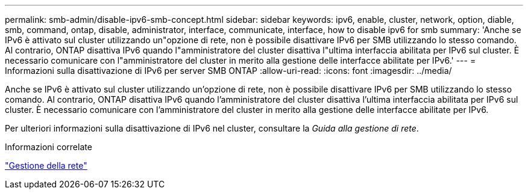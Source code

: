 ---
permalink: smb-admin/disable-ipv6-smb-concept.html 
sidebar: sidebar 
keywords: ipv6, enable, cluster, network, option, diable, smb, command, ontap, disable, administrator, interface, communicate, interface, how to disable ipv6 for smb 
summary: 'Anche se IPv6 è attivato sul cluster utilizzando un"opzione di rete, non è possibile disattivare IPv6 per SMB utilizzando lo stesso comando. Al contrario, ONTAP disattiva IPv6 quando l"amministratore del cluster disattiva l"ultima interfaccia abilitata per IPv6 sul cluster. È necessario comunicare con l"amministratore del cluster in merito alla gestione delle interfacce abilitate per IPv6.' 
---
= Informazioni sulla disattivazione di IPv6 per server SMB ONTAP
:allow-uri-read: 
:icons: font
:imagesdir: ../media/


[role="lead"]
Anche se IPv6 è attivato sul cluster utilizzando un'opzione di rete, non è possibile disattivare IPv6 per SMB utilizzando lo stesso comando. Al contrario, ONTAP disattiva IPv6 quando l'amministratore del cluster disattiva l'ultima interfaccia abilitata per IPv6 sul cluster. È necessario comunicare con l'amministratore del cluster in merito alla gestione delle interfacce abilitate per IPv6.

Per ulteriori informazioni sulla disattivazione di IPv6 nel cluster, consultare la _Guida alla gestione di rete_.

.Informazioni correlate
link:../networking/networking_reference.html["Gestione della rete"]
